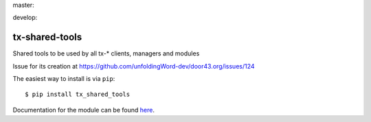 master:

.. image:: https://travis-ci.org/unfoldingWord-dev/tx-shared-tools.svg?branch=master
    :alt: Build Status
    :target: https://travis-ci.org/unfoldingWord-dev/tx-shared-tools

develop:

.. image:: https://travis-ci.org/unfoldingWord-dev/tx-shared-tools.svg?branch=develop
    :alt: Build Status
    :target: https://travis-ci.org/unfoldingWord-dev/tx-shared-tools

tx-shared-tools
===============

Shared tools to be used by all tx-* clients, managers and modules

Issue for its creation at https://github.com/unfoldingWord-dev/door43.org/issues/124

The easiest way to install is via ``pip``::

    $ pip install tx_shared_tools 

Documentation for the module can be found `here <http://pythonhosted.org/tx-shared-tools/>`_.
